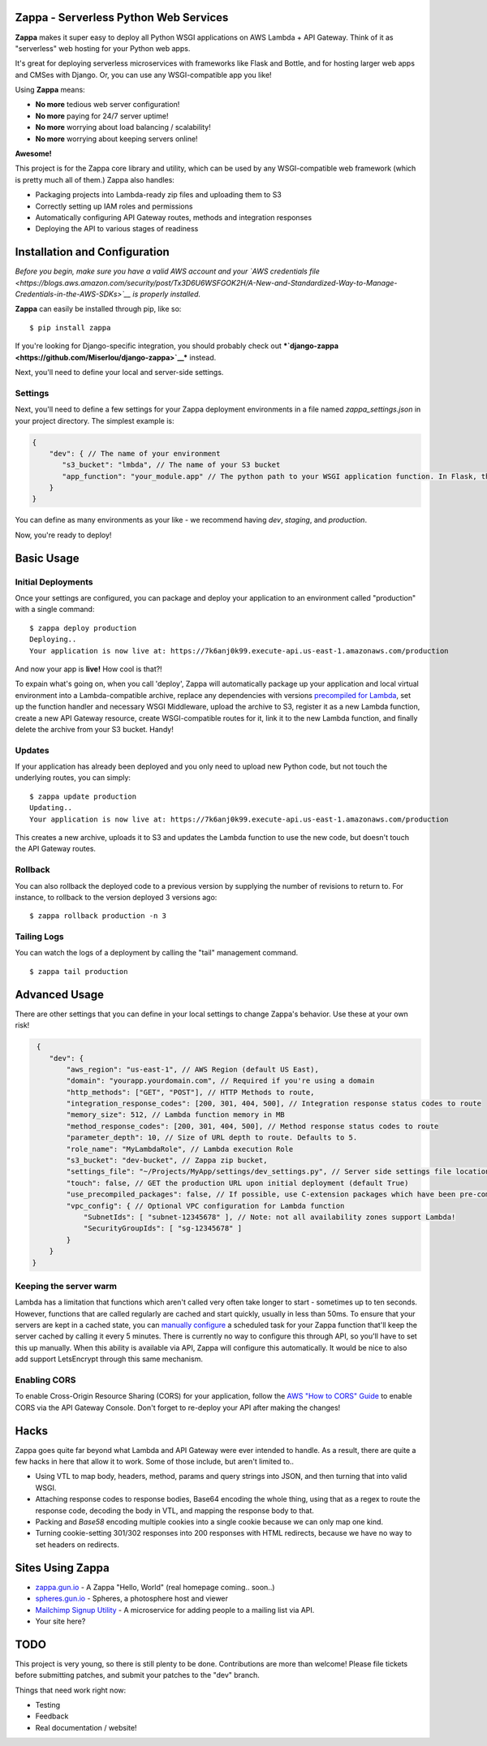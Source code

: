 .. raw:: html

   <p align="center">

.. raw:: html

   </p>

Zappa - Serverless Python Web Services
======================================

|Build Status| |Coverage| |PyPI| |Slack|

**Zappa** makes it super easy to deploy all Python WSGI applications on
AWS Lambda + API Gateway. Think of it as "serverless" web hosting for
your Python web apps.

It's great for deploying serverless microservices with frameworks like
Flask and Bottle, and for hosting larger web apps and CMSes with Django.
Or, you can use any WSGI-compatible app you like!

Using **Zappa** means:

-  **No more** tedious web server configuration!
-  **No more** paying for 24/7 server uptime!
-  **No more** worrying about load balancing / scalability!
-  **No more** worrying about keeping servers online!

**Awesome!**

This project is for the Zappa core library and utility, which can be
used by any WSGI-compatible web framework (which is pretty much all of
them.) Zappa also handles:

-  Packaging projects into Lambda-ready zip files and uploading them to
   S3
-  Correctly setting up IAM roles and permissions
-  Automatically configuring API Gateway routes, methods and integration
   responses
-  Deploying the API to various stages of readiness

Installation and Configuration
==============================

*Before you begin, make sure you have a valid AWS account and your `AWS
credentials
file <https://blogs.aws.amazon.com/security/post/Tx3D6U6WSFGOK2H/A-New-and-Standardized-Way-to-Manage-Credentials-in-the-AWS-SDKs>`__
is properly installed.*

**Zappa** can easily be installed through pip, like so:

::

    $ pip install zappa

If you're looking for Django-specific integration, you should probably
check out
***`django-zappa <https://github.com/Miserlou/django-zappa>`__***
instead.

Next, you'll need to define your local and server-side settings.

Settings
--------

Next, you'll need to define a few settings for your Zappa deployment
environments in a file named *zappa\_settings.json* in your project
directory. The simplest example is:

.. code:: javascript

    {
        "dev": { // The name of your environment
           "s3_bucket": "lmbda", // The name of your S3 bucket
           "app_function": "your_module.app" // The python path to your WSGI application function. In Flask, this is your 'app' object.
        }
    }

You can define as many environments as your like - we recommend having
*dev*, *staging*, and *production*.

Now, you're ready to deploy!

Basic Usage
===========

Initial Deployments
-------------------

Once your settings are configured, you can package and deploy your
application to an environment called "production" with a single command:

::

    $ zappa deploy production
    Deploying..
    Your application is now live at: https://7k6anj0k99.execute-api.us-east-1.amazonaws.com/production

And now your app is **live!** How cool is that?!

To expain what's going on, when you call 'deploy', Zappa will
automatically package up your application and local virtual environment
into a Lambda-compatible archive, replace any dependencies with versions
`precompiled for
Lambda <https://github.com/Miserlou/lambda-packages>`__, set up the
function handler and necessary WSGI Middleware, upload the archive to
S3, register it as a new Lambda function, create a new API Gateway
resource, create WSGI-compatible routes for it, link it to the new
Lambda function, and finally delete the archive from your S3 bucket.
Handy!

Updates
-------

If your application has already been deployed and you only need to
upload new Python code, but not touch the underlying routes, you can
simply:

::

    $ zappa update production
    Updating..
    Your application is now live at: https://7k6anj0k99.execute-api.us-east-1.amazonaws.com/production

This creates a new archive, uploads it to S3 and updates the Lambda
function to use the new code, but doesn't touch the API Gateway routes.

Rollback
--------

You can also rollback the deployed code to a previous version by
supplying the number of revisions to return to. For instance, to
rollback to the version deployed 3 versions ago:

::

    $ zappa rollback production -n 3

Tailing Logs
------------

You can watch the logs of a deployment by calling the "tail" management
command.

::

    $ zappa tail production

Advanced Usage
==============

There are other settings that you can define in your local settings to
change Zappa's behavior. Use these at your own risk!

.. code:: javascript

     {
        "dev": {
            "aws_region": "us-east-1", // AWS Region (default US East),
            "domain": "yourapp.yourdomain.com", // Required if you're using a domain
            "http_methods": ["GET", "POST"], // HTTP Methods to route,
            "integration_response_codes": [200, 301, 404, 500], // Integration response status codes to route
            "memory_size": 512, // Lambda function memory in MB
            "method_response_codes": [200, 301, 404, 500], // Method response status codes to route
            "parameter_depth": 10, // Size of URL depth to route. Defaults to 5.
            "role_name": "MyLambdaRole", // Lambda execution Role
            "s3_bucket": "dev-bucket", // Zappa zip bucket,
            "settings_file": "~/Projects/MyApp/settings/dev_settings.py", // Server side settings file location,
            "touch": false, // GET the production URL upon initial deployment (default True)
            "use_precompiled_packages": false, // If possible, use C-extension packages which have been pre-compiled for AWS Lambda
            "vpc_config": { // Optional VPC configuration for Lambda function
                "SubnetIds": [ "subnet-12345678" ], // Note: not all availability zones support Lambda!
                "SecurityGroupIds": [ "sg-12345678" ]
            }
        }
    }

Keeping the server warm
-----------------------

Lambda has a limitation that functions which aren't called very often
take longer to start - sometimes up to ten seconds. However, functions
that are called regularly are cached and start quickly, usually in less
than 50ms. To ensure that your servers are kept in a cached state, you
can `manually configure <http://stackoverflow.com/a/27382253>`__ a
scheduled task for your Zappa function that'll keep the server cached by
calling it every 5 minutes. There is currently no way to configure this
through API, so you'll have to set this up manually. When this ability
is available via API, Zappa will configure this automatically. It would
be nice to also add support LetsEncrypt through this same mechanism.

Enabling CORS
-------------

To enable Cross-Origin Resource Sharing (CORS) for your application,
follow the `AWS "How to CORS"
Guide <https://docs.aws.amazon.com/apigateway/latest/developerguide/how-to-cors.html>`__
to enable CORS via the API Gateway Console. Don't forget to re-deploy
your API after making the changes!

Hacks
=====

Zappa goes quite far beyond what Lambda and API Gateway were ever
intended to handle. As a result, there are quite a few hacks in here
that allow it to work. Some of those include, but aren't limited to..

-  Using VTL to map body, headers, method, params and query strings into
   JSON, and then turning that into valid WSGI.
-  Attaching response codes to response bodies, Base64 encoding the
   whole thing, using that as a regex to route the response code,
   decoding the body in VTL, and mapping the response body to that.
-  Packing and *Base58* encoding multiple cookies into a single cookie
   because we can only map one kind.
-  Turning cookie-setting 301/302 responses into 200 responses with HTML
   redirects, because we have no way to set headers on redirects.

Sites Using Zappa
=================

-  `zappa.gun.io <https://zappa.gun.io>`__ - A Zappa "Hello, World"
   (real homepage coming.. soon..)
-  `spheres.gun.io <https://spheres.gun.io>`__ - Spheres, a photosphere
   host and viewer
-  `Mailchimp Signup
   Utility <https://github.com/sasha42/Mailchimp-utility>`__ - A
   microservice for adding people to a mailing list via API.
-  Your site here?

TODO
====

This project is very young, so there is still plenty to be done.
Contributions are more than welcome! Please file tickets before
submitting patches, and submit your patches to the "dev" branch.

Things that need work right now:

-  Testing
-  Feedback
-  Real documentation / website!

.. |Build Status| image:: https://travis-ci.org/Miserlou/Zappa.svg
   :target: https://travis-ci.org/Miserlou/Zappa
.. |Coverage| image:: https://img.shields.io/coveralls/Miserlou/Zappa.svg
   :target: https://coveralls.io/github/Miserlou/Zappa
.. |PyPI| image:: https://img.shields.io/pypi/v/Zappa.svg
   :target: https://pypi.python.org/pypi/zappa
.. |Slack| image:: https://img.shields.io/badge/chat-slack-ff69b4.svg
   :target: https://slackautoinviter.herokuapp.com/


